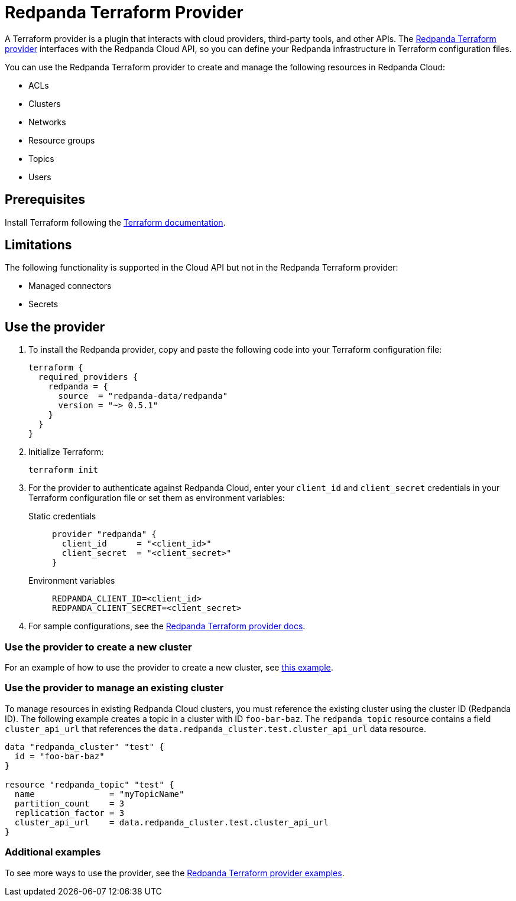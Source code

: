 = Redpanda Terraform Provider
:description: Learn how to use the Redpanda Terraform provider to create and manage resources in Redpanda Cloud.
:page-cloud: true
:page-beta: true

A Terraform provider is a plugin that interacts with cloud providers, third-party tools, and other APIs. The https://registry.terraform.io/providers/redpanda-data/redpanda/latest[Redpanda Terraform provider^] interfaces with the Redpanda Cloud API, so you can define your Redpanda infrastructure in Terraform configuration files. 

You can use the Redpanda Terraform provider to create and manage the following resources in Redpanda Cloud:

* ACLs
* Clusters 
* Networks
* Resource groups
* Topics
* Users

== Prerequisites

Install Terraform following the https://learn.hashicorp.com/tutorials/terraform/install-cli[Terraform documentation^].

== Limitations

The following functionality is supported in the Cloud API but not in the Redpanda Terraform provider: 

* Managed connectors
* Secrets

== Use the provider

. To install the Redpanda provider, copy and paste the following code into your Terraform configuration file:
+
```
terraform {
  required_providers {
    redpanda = {
      source  = "redpanda-data/redpanda"
      version = "~> 0.5.1"
    }
  }
}
```

. Initialize Terraform:
+
```
terraform init
```

. For the provider to authenticate against Redpanda Cloud, enter your `client_id` and `client_secret` credentials in your Terraform configuration file or set them as environment variables:
+
[tabs]
======
Static credentials::
+
--
```
provider "redpanda" {
  client_id      = "<client_id>"
  client_secret  = "<client_secret>"
}
```
--
Environment variables::
+
--
```
REDPANDA_CLIENT_ID=<client_id>
REDPANDA_CLIENT_SECRET=<client_secret>
```
--
======

. For sample configurations, see the https://registry.terraform.io/providers/redpanda-data/redpanda/latest/docs[Redpanda Terraform provider docs^]. 

=== Use the provider to create a new cluster

For an example of how to use the provider to create a new cluster, see https://github.com/redpanda-data/terraform-provider-redpanda/blob/main/examples/cluster/aws/main.tf[this example^].

=== Use the provider to manage an existing cluster

To manage resources in existing Redpanda Cloud clusters, you must reference the existing cluster using the cluster ID (Redpanda ID). The following example creates a topic in a cluster with ID `foo-bar-baz`. The `redpanda_topic` resource contains a field `cluster_api_url` that references the `data.redpanda_cluster.test.cluster_api_url` data resource. 

```
data "redpanda_cluster" "test" {
  id = "foo-bar-baz"
}

resource "redpanda_topic" "test" {
  name               = "myTopicName"
  partition_count    = 3
  replication_factor = 3
  cluster_api_url    = data.redpanda_cluster.test.cluster_api_url
}
```

=== Additional examples

To see more ways to use the provider, see the https://github.com/redpanda-data/terraform-provider-redpanda/tree/main/examples[Redpanda Terraform provider examples^].
